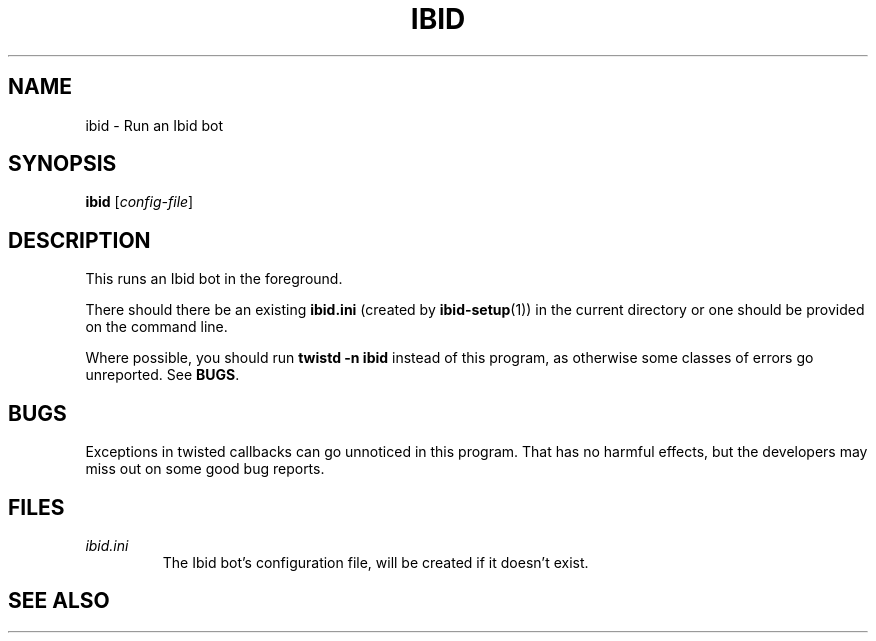.\" Copyright (c) 2010, Stefano Rivera
.\" Released under terms of the MIT/X/Expat Licence. See COPYING for details.
.TH IBID "1" "January 2010" "Ibid 0.0" "Ibid - Multi-protocol Bot"
.SH NAME
ibid \- Run an Ibid bot
.SH SYNOPSIS
.B ibid
.RI [ config-file ]
.SH DESCRIPTION
This runs an Ibid bot in the foreground.
.P
There should there be an existing \fBibid.ini\fR (created by
.BR ibid-setup (1))
in the current directory or one should be provided on the command line.
.P
Where possible, you should run \fBtwistd -n ibid\fR instead of this
program, as otherwise some classes of errors go unreported.
.RB "See " BUGS .
.SH BUGS
Exceptions in twisted callbacks can go unnoticed in this program.
That has no harmful effects, but the developers may miss out on some
good bug reports.
.SH FILES
.TP
.I ibid.ini
The Ibid bot's configuration file, will be created if it doesn't exist.
.SH SEE ALSO
.BR ibid.ini (5),
.BR ibid-setup (1),
.BR twistd (1),
.UR http://ibid.omnia.za.net/
.BR http://ibid.omnia.za.net/
